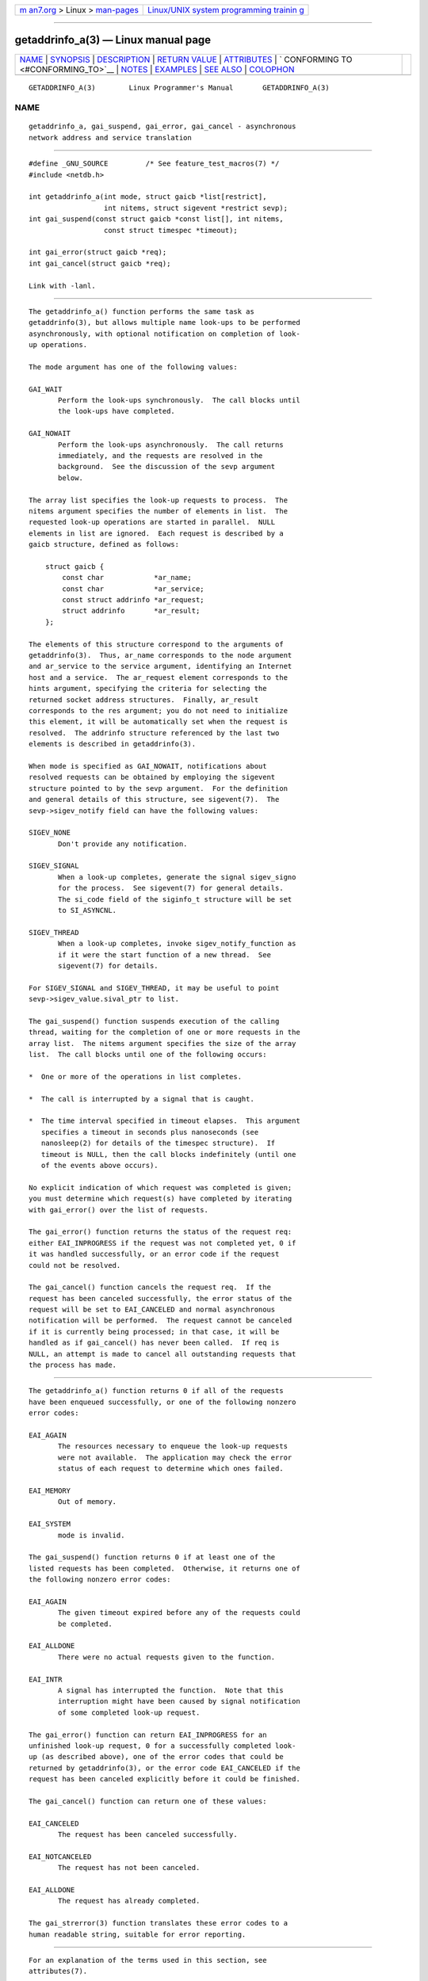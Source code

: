 .. container:: page-top

.. container:: nav-bar

   +----------------------------------+----------------------------------+
   | `m                               | `Linux/UNIX system programming   |
   | an7.org <../../../index.html>`__ | trainin                          |
   | > Linux >                        | g <http://man7.org/training/>`__ |
   | `man-pages <../index.html>`__    |                                  |
   +----------------------------------+----------------------------------+

--------------

getaddrinfo_a(3) — Linux manual page
====================================

+-----------------------------------+-----------------------------------+
| `NAME <#NAME>`__ \|               |                                   |
| `SYNOPSIS <#SYNOPSIS>`__ \|       |                                   |
| `DESCRIPTION <#DESCRIPTION>`__ \| |                                   |
| `RETURN VALUE <#RETURN_VALUE>`__  |                                   |
| \| `ATTRIBUTES <#ATTRIBUTES>`__   |                                   |
| \|                                |                                   |
| `                                 |                                   |
| CONFORMING TO <#CONFORMING_TO>`__ |                                   |
| \| `NOTES <#NOTES>`__ \|          |                                   |
| `EXAMPLES <#EXAMPLES>`__ \|       |                                   |
| `SEE ALSO <#SEE_ALSO>`__ \|       |                                   |
| `COLOPHON <#COLOPHON>`__          |                                   |
+-----------------------------------+-----------------------------------+
| .. container:: man-search-box     |                                   |
+-----------------------------------+-----------------------------------+

::

   GETADDRINFO_A(3)        Linux Programmer's Manual       GETADDRINFO_A(3)

NAME
-------------------------------------------------

::

          getaddrinfo_a, gai_suspend, gai_error, gai_cancel - asynchronous
          network address and service translation


---------------------------------------------------------

::

          #define _GNU_SOURCE         /* See feature_test_macros(7) */
          #include <netdb.h>

          int getaddrinfo_a(int mode, struct gaicb *list[restrict],
                            int nitems, struct sigevent *restrict sevp);
          int gai_suspend(const struct gaicb *const list[], int nitems,
                            const struct timespec *timeout);

          int gai_error(struct gaicb *req);
          int gai_cancel(struct gaicb *req);

          Link with -lanl.


---------------------------------------------------------------

::

          The getaddrinfo_a() function performs the same task as
          getaddrinfo(3), but allows multiple name look-ups to be performed
          asynchronously, with optional notification on completion of look-
          up operations.

          The mode argument has one of the following values:

          GAI_WAIT
                 Perform the look-ups synchronously.  The call blocks until
                 the look-ups have completed.

          GAI_NOWAIT
                 Perform the look-ups asynchronously.  The call returns
                 immediately, and the requests are resolved in the
                 background.  See the discussion of the sevp argument
                 below.

          The array list specifies the look-up requests to process.  The
          nitems argument specifies the number of elements in list.  The
          requested look-up operations are started in parallel.  NULL
          elements in list are ignored.  Each request is described by a
          gaicb structure, defined as follows:

              struct gaicb {
                  const char            *ar_name;
                  const char            *ar_service;
                  const struct addrinfo *ar_request;
                  struct addrinfo       *ar_result;
              };

          The elements of this structure correspond to the arguments of
          getaddrinfo(3).  Thus, ar_name corresponds to the node argument
          and ar_service to the service argument, identifying an Internet
          host and a service.  The ar_request element corresponds to the
          hints argument, specifying the criteria for selecting the
          returned socket address structures.  Finally, ar_result
          corresponds to the res argument; you do not need to initialize
          this element, it will be automatically set when the request is
          resolved.  The addrinfo structure referenced by the last two
          elements is described in getaddrinfo(3).

          When mode is specified as GAI_NOWAIT, notifications about
          resolved requests can be obtained by employing the sigevent
          structure pointed to by the sevp argument.  For the definition
          and general details of this structure, see sigevent(7).  The
          sevp->sigev_notify field can have the following values:

          SIGEV_NONE
                 Don't provide any notification.

          SIGEV_SIGNAL
                 When a look-up completes, generate the signal sigev_signo
                 for the process.  See sigevent(7) for general details.
                 The si_code field of the siginfo_t structure will be set
                 to SI_ASYNCNL.

          SIGEV_THREAD
                 When a look-up completes, invoke sigev_notify_function as
                 if it were the start function of a new thread.  See
                 sigevent(7) for details.

          For SIGEV_SIGNAL and SIGEV_THREAD, it may be useful to point
          sevp->sigev_value.sival_ptr to list.

          The gai_suspend() function suspends execution of the calling
          thread, waiting for the completion of one or more requests in the
          array list.  The nitems argument specifies the size of the array
          list.  The call blocks until one of the following occurs:

          *  One or more of the operations in list completes.

          *  The call is interrupted by a signal that is caught.

          *  The time interval specified in timeout elapses.  This argument
             specifies a timeout in seconds plus nanoseconds (see
             nanosleep(2) for details of the timespec structure).  If
             timeout is NULL, then the call blocks indefinitely (until one
             of the events above occurs).

          No explicit indication of which request was completed is given;
          you must determine which request(s) have completed by iterating
          with gai_error() over the list of requests.

          The gai_error() function returns the status of the request req:
          either EAI_INPROGRESS if the request was not completed yet, 0 if
          it was handled successfully, or an error code if the request
          could not be resolved.

          The gai_cancel() function cancels the request req.  If the
          request has been canceled successfully, the error status of the
          request will be set to EAI_CANCELED and normal asynchronous
          notification will be performed.  The request cannot be canceled
          if it is currently being processed; in that case, it will be
          handled as if gai_cancel() has never been called.  If req is
          NULL, an attempt is made to cancel all outstanding requests that
          the process has made.


-----------------------------------------------------------------

::

          The getaddrinfo_a() function returns 0 if all of the requests
          have been enqueued successfully, or one of the following nonzero
          error codes:

          EAI_AGAIN
                 The resources necessary to enqueue the look-up requests
                 were not available.  The application may check the error
                 status of each request to determine which ones failed.

          EAI_MEMORY
                 Out of memory.

          EAI_SYSTEM
                 mode is invalid.

          The gai_suspend() function returns 0 if at least one of the
          listed requests has been completed.  Otherwise, it returns one of
          the following nonzero error codes:

          EAI_AGAIN
                 The given timeout expired before any of the requests could
                 be completed.

          EAI_ALLDONE
                 There were no actual requests given to the function.

          EAI_INTR
                 A signal has interrupted the function.  Note that this
                 interruption might have been caused by signal notification
                 of some completed look-up request.

          The gai_error() function can return EAI_INPROGRESS for an
          unfinished look-up request, 0 for a successfully completed look-
          up (as described above), one of the error codes that could be
          returned by getaddrinfo(3), or the error code EAI_CANCELED if the
          request has been canceled explicitly before it could be finished.

          The gai_cancel() function can return one of these values:

          EAI_CANCELED
                 The request has been canceled successfully.

          EAI_NOTCANCELED
                 The request has not been canceled.

          EAI_ALLDONE
                 The request has already completed.

          The gai_strerror(3) function translates these error codes to a
          human readable string, suitable for error reporting.


-------------------------------------------------------------

::

          For an explanation of the terms used in this section, see
          attributes(7).

          ┌──────────────────────────────────────┬───────────────┬─────────┐
          │Interface                             │ Attribute     │ Value   │
          ├──────────────────────────────────────┼───────────────┼─────────┤
          │getaddrinfo_a(), gai_suspend(),       │ Thread safety │ MT-Safe │
          │gai_error(), gai_cancel()             │               │         │
          └──────────────────────────────────────┴───────────────┴─────────┘


-------------------------------------------------------------------

::

          These functions are GNU extensions; they first appeared in glibc
          in version 2.2.3.


---------------------------------------------------

::

          The interface of getaddrinfo_a() was modeled after the
          lio_listio(3) interface.


---------------------------------------------------------

::

          Two examples are provided: a simple example that resolves several
          requests in parallel synchronously, and a complex example showing
          some of the asynchronous capabilities.

      Synchronous example
          The program below simply resolves several hostnames in parallel,
          giving a speed-up compared to resolving the hostnames
          sequentially using getaddrinfo(3).  The program might be used
          like this:

              $ ./a.out ftp.us.kernel.org enoent.linuxfoundation.org gnu.cz
              ftp.us.kernel.org: 128.30.2.36
              enoent.linuxfoundation.org: Name or service not known
              gnu.cz: 87.236.197.13

          Here is the program source code

          #define _GNU_SOURCE
          #include <netdb.h>
          #include <stdio.h>
          #include <stdlib.h>
          #include <string.h>

          int
          main(int argc, char *argv[])
          {
              int ret;
              struct gaicb *reqs[argc - 1];
              char host[NI_MAXHOST];
              struct addrinfo *res;

              if (argc < 2) {
                  fprintf(stderr, "Usage: %s HOST...\n", argv[0]);
                  exit(EXIT_FAILURE);
              }

              for (int i = 0; i < argc - 1; i++) {
                  reqs[i] = malloc(sizeof(*reqs[0]));
                  if (reqs[i] == NULL) {
                      perror("malloc");
                      exit(EXIT_FAILURE);
                  }
                  memset(reqs[i], 0, sizeof(*reqs[0]));
                  reqs[i]->ar_name = argv[i + 1];
              }

              ret = getaddrinfo_a(GAI_WAIT, reqs, argc - 1, NULL);
              if (ret != 0) {
                  fprintf(stderr, "getaddrinfo_a() failed: %s\n",
                          gai_strerror(ret));
                  exit(EXIT_FAILURE);
              }

              for (int i = 0; i < argc - 1; i++) {
                  printf("%s: ", reqs[i]->ar_name);
                  ret = gai_error(reqs[i]);
                  if (ret == 0) {
                      res = reqs[i]->ar_result;

                      ret = getnameinfo(res->ai_addr, res->ai_addrlen,
                              host, sizeof(host),
                              NULL, 0, NI_NUMERICHOST);
                      if (ret != 0) {
                          fprintf(stderr, "getnameinfo() failed: %s\n",
                                  gai_strerror(ret));
                          exit(EXIT_FAILURE);
                      }
                      puts(host);

                  } else {
                      puts(gai_strerror(ret));
                  }
              }
              exit(EXIT_SUCCESS);
          }

      Asynchronous example
          This example shows a simple interactive getaddrinfo_a() front-
          end.  The notification facility is not demonstrated.

          An example session might look like this:

              $ ./a.out
              > a ftp.us.kernel.org enoent.linuxfoundation.org gnu.cz
              > c 2
              [2] gnu.cz: Request not canceled
              > w 0 1
              [00] ftp.us.kernel.org: Finished
              > l
              [00] ftp.us.kernel.org: 216.165.129.139
              [01] enoent.linuxfoundation.org: Processing request in progress
              [02] gnu.cz: 87.236.197.13
              > l
              [00] ftp.us.kernel.org: 216.165.129.139
              [01] enoent.linuxfoundation.org: Name or service not known
              [02] gnu.cz: 87.236.197.13

          The program source is as follows:

          #define _GNU_SOURCE
          #include <netdb.h>
          #include <stdio.h>
          #include <stdlib.h>
          #include <string.h>

          static struct gaicb **reqs = NULL;
          static int nreqs = 0;

          static char *
          getcmd(void)
          {
              static char buf[256];

              fputs("> ", stdout); fflush(stdout);
              if (fgets(buf, sizeof(buf), stdin) == NULL)
                  return NULL;

              if (buf[strlen(buf) - 1] == '\n')
                  buf[strlen(buf) - 1] = 0;

              return buf;
          }

          /* Add requests for specified hostnames. */
          static void
          add_requests(void)
          {
              int nreqs_base = nreqs;
              char *host;
              int ret;

              while ((host = strtok(NULL, " "))) {
                  nreqs++;
                  reqs = realloc(reqs, sizeof(reqs[0]) * nreqs);

                  reqs[nreqs - 1] = calloc(1, sizeof(*reqs[0]));
                  reqs[nreqs - 1]->ar_name = strdup(host);
              }

              /* Queue nreqs_base..nreqs requests. */

              ret = getaddrinfo_a(GAI_NOWAIT, &reqs[nreqs_base],
                                  nreqs - nreqs_base, NULL);
              if (ret) {
                  fprintf(stderr, "getaddrinfo_a() failed: %s\n",
                          gai_strerror(ret));
                  exit(EXIT_FAILURE);
              }
          }

          /* Wait until at least one of specified requests completes. */
          static void
          wait_requests(void)
          {
              char *id;
              int ret, n;
              struct gaicb const **wait_reqs = calloc(nreqs, sizeof(*wait_reqs));
                          /* NULL elements are ignored by gai_suspend(). */

              while ((id = strtok(NULL, " ")) != NULL) {
                  n = atoi(id);

                  if (n >= nreqs) {
                      printf("Bad request number: %s\n", id);
                      return;
                  }

                  wait_reqs[n] = reqs[n];
              }

              ret = gai_suspend(wait_reqs, nreqs, NULL);
              if (ret) {
                  printf("gai_suspend(): %s\n", gai_strerror(ret));
                  return;
              }

              for (int i = 0; i < nreqs; i++) {
                  if (wait_reqs[i] == NULL)
                      continue;

                  ret = gai_error(reqs[i]);
                  if (ret == EAI_INPROGRESS)
                      continue;

                  printf("[%02d] %s: %s\n", i, reqs[i]->ar_name,
                         ret == 0 ? "Finished" : gai_strerror(ret));
              }
          }

          /* Cancel specified requests. */
          static void
          cancel_requests(void)
          {
              char *id;
              int ret, n;

              while ((id = strtok(NULL, " ")) != NULL) {
                  n = atoi(id);

                  if (n >= nreqs) {
                      printf("Bad request number: %s\n", id);
                      return;
                  }

                  ret = gai_cancel(reqs[n]);
                  printf("[%s] %s: %s\n", id, reqs[atoi(id)]->ar_name,
                         gai_strerror(ret));
              }
          }

          /* List all requests. */
          static void
          list_requests(void)
          {
              int ret;
              char host[NI_MAXHOST];
              struct addrinfo *res;

              for (int i = 0; i < nreqs; i++) {
                  printf("[%02d] %s: ", i, reqs[i]->ar_name);
                  ret = gai_error(reqs[i]);

                  if (!ret) {
                      res = reqs[i]->ar_result;

                      ret = getnameinfo(res->ai_addr, res->ai_addrlen,
                                        host, sizeof(host),
                                        NULL, 0, NI_NUMERICHOST);
                      if (ret) {
                          fprintf(stderr, "getnameinfo() failed: %s\n",
                                  gai_strerror(ret));
                          exit(EXIT_FAILURE);
                      }
                      puts(host);
                  } else {
                      puts(gai_strerror(ret));
                  }
              }
          }

          int
          main(int argc, char *argv[])
          {
              char *cmdline;
              char *cmd;

              while ((cmdline = getcmd()) != NULL) {
                  cmd = strtok(cmdline, " ");

                  if (cmd == NULL) {
                      list_requests();
                  } else {
                      switch (cmd[0]) {
                      case 'a':
                          add_requests();
                          break;
                      case 'w':
                          wait_requests();
                          break;
                      case 'c':
                          cancel_requests();
                          break;
                      case 'l':
                          list_requests();
                          break;
                      default:
                          fprintf(stderr, "Bad command: %c\n", cmd[0]);
                          break;
                      }
                  }
              }
              exit(EXIT_SUCCESS);
          }


---------------------------------------------------------

::

          getaddrinfo(3), inet(3), lio_listio(3), hostname(7), ip(7),
          sigevent(7)

COLOPHON
---------------------------------------------------------

::

          This page is part of release 5.13 of the Linux man-pages project.
          A description of the project, information about reporting bugs,
          and the latest version of this page, can be found at
          https://www.kernel.org/doc/man-pages/.

   GNU                            2021-03-22               GETADDRINFO_A(3)

--------------

Pages that refer to this page:
`getaddrinfo(3) <../man3/getaddrinfo.3.html>`__, 
`strtok(3) <../man3/strtok.3.html>`__, 
`sigevent(7) <../man7/sigevent.7.html>`__, 
`system_data_types(7) <../man7/system_data_types.7.html>`__

--------------

`Copyright and license for this manual
page <../man3/getaddrinfo_a.3.license.html>`__

--------------

.. container:: footer

   +-----------------------+-----------------------+-----------------------+
   | HTML rendering        |                       | |Cover of TLPI|       |
   | created 2021-08-27 by |                       |                       |
   | `Michael              |                       |                       |
   | Ker                   |                       |                       |
   | risk <https://man7.or |                       |                       |
   | g/mtk/index.html>`__, |                       |                       |
   | author of `The Linux  |                       |                       |
   | Programming           |                       |                       |
   | Interface <https:     |                       |                       |
   | //man7.org/tlpi/>`__, |                       |                       |
   | maintainer of the     |                       |                       |
   | `Linux man-pages      |                       |                       |
   | project <             |                       |                       |
   | https://www.kernel.or |                       |                       |
   | g/doc/man-pages/>`__. |                       |                       |
   |                       |                       |                       |
   | For details of        |                       |                       |
   | in-depth **Linux/UNIX |                       |                       |
   | system programming    |                       |                       |
   | training courses**    |                       |                       |
   | that I teach, look    |                       |                       |
   | `here <https://ma     |                       |                       |
   | n7.org/training/>`__. |                       |                       |
   |                       |                       |                       |
   | Hosting by `jambit    |                       |                       |
   | GmbH                  |                       |                       |
   | <https://www.jambit.c |                       |                       |
   | om/index_en.html>`__. |                       |                       |
   +-----------------------+-----------------------+-----------------------+

--------------

.. container:: statcounter

   |Web Analytics Made Easy - StatCounter|

.. |Cover of TLPI| image:: https://man7.org/tlpi/cover/TLPI-front-cover-vsmall.png
   :target: https://man7.org/tlpi/
.. |Web Analytics Made Easy - StatCounter| image:: https://c.statcounter.com/7422636/0/9b6714ff/1/
   :class: statcounter
   :target: https://statcounter.com/
